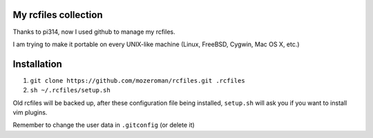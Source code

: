 My rcfiles collection
=====================

Thanks to pi314, now I used github to manage my rcfiles.

..  pi314: https://github.com/pi314

I am trying to make it portable on every UNIX-like machine (Linux, FreeBSD, Cygwin, Mac OS X, etc.)

Installation
============

1.  ``git clone https://github.com/mozeroman/rcfiles.git .rcfiles``
2.  ``sh ~/.rcfiles/setup.sh``

Old rcfiles will be backed up, after these configuration file being installed, ``setup.sh`` will ask you if you want to install vim plugins.

Remember to change the user data in ``.gitconfig`` (or delete it)
